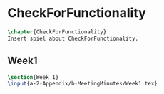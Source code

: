 #+BEGIN_SRC tex :tangle yes :tangle MeetingMinutes.tex
#+END_SRC

#+BEGIN_COMMENT
\begin{figure}
 \begin{picture}
  \includegraphics[scale=0.5]{Deltoidalicositetrahedron.jpg}
 \end{picture}
\end{figure}
#+END_COMMENT

* CheckForFunctionality
#+BEGIN_SRC tex :tangle yes :tangle MeetingMinutes.tex
\chapter{CheckForFunctionality}
Insert spiel about CheckForFunctionality.
#+END_SRC

** Week1
 #+BEGIN_SRC tex :tangle yes :tangle MeetingMinutes.tex
 \section{Week 1}
 \input{a-2-Appendix/b-MeetingMinutes/Week1.tex}
 #+END_SRC

